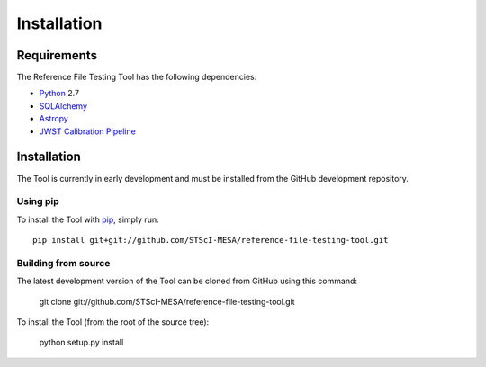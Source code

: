 ************
Installation
************

Requirements
============
The Reference File Testing Tool has the following dependencies:

- `Python <http://www.python.org/>`_ 2.7

- `SQLAlchemy <http://www.sqlalchemy.org/>`_

- `Astropy <http://http://www.astropy.org/>`_

- `JWST Calibration Pipeline <http://ssb.stsci.edu/doc/jwst_dev/>`_

Installation
============

The Tool is currently in early development and must be installed from the GitHub development repository.

Using pip
---------

To install the Tool with `pip <http://www.pip-installer.org/en/latest/>`_, simply run::

    pip install git+git://github.com/STScI-MESA/reference-file-testing-tool.git

Building from source
--------------------

The latest development version of the Tool can be cloned from GitHub using this command:

    git clone git://github.com/STScI-MESA/reference-file-testing-tool.git

To install the Tool (from the root of the source tree):

    python setup.py install

